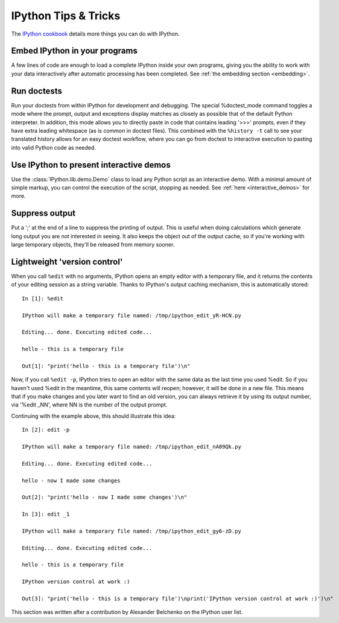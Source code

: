 .. _tips:

=====================
IPython Tips & Tricks
=====================

The `IPython cookbook
<https://github.com/ipython/ipython/wiki?path=Cookbook>`_ details more things
you can do with IPython.

.. This is not in the current version:


Embed IPython in your programs
------------------------------

A few lines of code are enough to load a complete IPython inside your own
programs, giving you the ability to work with your data interactively after
automatic processing has been completed. See :ref:`the embedding section <embedding>`.

Run doctests
------------

Run your doctests from within IPython for development and debugging. The
special %doctest_mode command toggles a mode where the prompt, output and
exceptions display matches as closely as possible that of the default Python
interpreter. In addition, this mode allows you to directly paste in code that
contains leading '>>>' prompts, even if they have extra leading whitespace
(as is common in doctest files). This combined with the ``%history -t`` call
to see your translated history allows for an easy doctest workflow, where you
can go from doctest to interactive execution to pasting into valid Python code
as needed.

Use IPython to present interactive demos
----------------------------------------

Use the :class:`IPython.lib.demo.Demo` class to load any Python script as an interactive
demo. With a minimal amount of simple markup, you can control the execution of
the script, stopping as needed. See :ref:`here <interactive_demos>` for more.

Suppress output
---------------

Put a ';' at the end of a line to suppress the printing of output. This is
useful when doing calculations which generate long output you are not
interested in seeing. It also keeps the object out of the output cache, so if
you're working with large temporary objects, they'll be released from memory sooner.

Lightweight 'version control'
-----------------------------

When you call ``%edit`` with no arguments, IPython opens an empty editor
with a temporary file, and it returns the contents of your editing
session as a string variable. Thanks to IPython's output caching
mechanism, this is automatically stored::

    In [1]: %edit

    IPython will make a temporary file named: /tmp/ipython_edit_yR-HCN.py

    Editing... done. Executing edited code...

    hello - this is a temporary file

    Out[1]: "print('hello - this is a temporary file')\n"

Now, if you call ``%edit -p``, IPython tries to open an editor with the
same data as the last time you used %edit. So if you haven't used %edit
in the meantime, this same contents will reopen; however, it will be
done in a new file. This means that if you make changes and you later
want to find an old version, you can always retrieve it by using its
output number, via '%edit _NN', where NN is the number of the output
prompt.

Continuing with the example above, this should illustrate this idea::

    In [2]: edit -p

    IPython will make a temporary file named: /tmp/ipython_edit_nA09Qk.py

    Editing... done. Executing edited code...

    hello - now I made some changes

    Out[2]: "print('hello - now I made some changes')\n"

    In [3]: edit _1

    IPython will make a temporary file named: /tmp/ipython_edit_gy6-zD.py

    Editing... done. Executing edited code...

    hello - this is a temporary file

    IPython version control at work :)

    Out[3]: "print('hello - this is a temporary file')\nprint('IPython version control at work :)')\n"


This section was written after a contribution by Alexander Belchenko on
the IPython user list.

